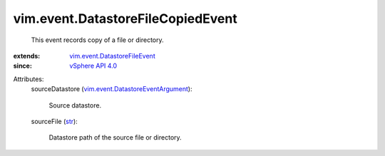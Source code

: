 .. _str: https://docs.python.org/2/library/stdtypes.html

.. _vSphere API 4.0: ../../vim/version.rst#vimversionversion5

.. _vim.event.DatastoreFileEvent: ../../vim/event/DatastoreFileEvent.rst

.. _vim.event.DatastoreEventArgument: ../../vim/event/DatastoreEventArgument.rst


vim.event.DatastoreFileCopiedEvent
==================================
  This event records copy of a file or directory.
:extends: vim.event.DatastoreFileEvent_
:since: `vSphere API 4.0`_

Attributes:
    sourceDatastore (`vim.event.DatastoreEventArgument`_):

       Source datastore.
    sourceFile (`str`_):

       Datastore path of the source file or directory.
